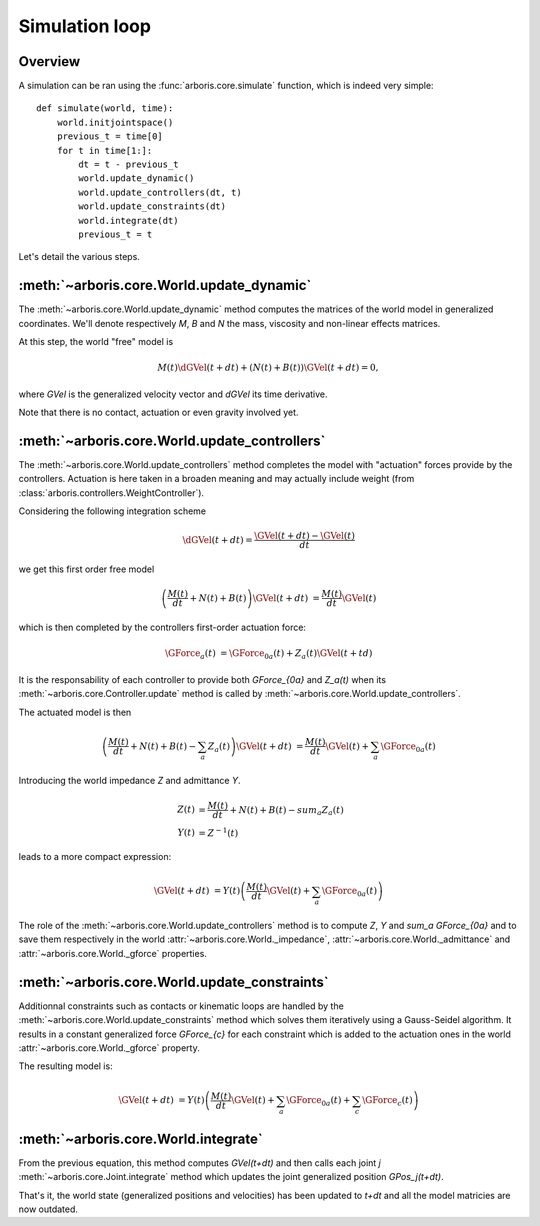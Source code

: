 ===============
Simulation loop
===============

Overview
========

A simulation can be ran using the :func:`arboris.core.simulate` function, 
which is indeed very simple::

    def simulate(world, time):
        world.initjointspace()
        previous_t = time[0]
        for t in time[1:]:
            dt = t - previous_t
            world.update_dynamic()
            world.update_controllers(dt, t)
            world.update_constraints(dt)
            world.integrate(dt)
            previous_t = t    

Let's detail the various steps.


:meth:`~arboris.core.World.update_dynamic`
==========================================

The :meth:`~arboris.core.World.update_dynamic` method computes the 
matrices of the world model in generalized coordinates. We'll denote
respectively `M`, `B` and `N` the mass, viscosity and non-linear effects 
matrices.

At this step, the world "free" model is 

.. math::
    M(t) \dGVel(t+dt) + \left( N(t) + B(t) \right) \GVel(t+dt) = 0,

where `\GVel` is the generalized velocity vector and `\dGVel` its time 
derivative.

Note that there is no contact, actuation or even gravity involved yet. 


:meth:`~arboris.core.World.update_controllers`
==============================================

The :meth:`~arboris.core.World.update_controllers` method completes the 
model with "actuation" forces provide by the controllers. Actuation is 
here taken in a broaden meaning and may actually include weight (from 
:class:`arboris.controllers.WeightController`).

Considering the following integration scheme
        
.. math::
    \dGVel(t+dt) = \frac{\GVel(t+dt) - \GVel(t)}{dt}
        
we get this first order free model
        
.. math::
    \left( \frac{M(t)}{dt}+N(t)+B(t) \right) \GVel(t+dt) &= 
    \frac{M(t)}{dt} \GVel(t)

which is then completed by the controllers first-order actuation force:

.. math::
    \GForce_a(t) &= \GForce_{0a}(t) + Z_a(t) \GVel(t+td)

It is the responsability of each controller to provide both `\GForce_{0a}` and
`Z_a(t)` when its :meth:`~arboris.core.Controller.update` method is called by
:meth:`~arboris.core.World.update_controllers`.

The actuated model is then

.. math::
    \left( \frac{M(t)}{dt}+N(t)+B(t) - \sum_a Z_a(t) \right) 
    \GVel(t+dt) &= 
    \frac{M(t)}{dt} \GVel(t) + \sum_a \GForce_{0a}(t)

Introducing the world impedance `Z` and admittance `Y`.

.. math::
    Z(t) &= \frac{M(t)}{dt}+N(t)+B(t)- sum_a Z_a(t) \\
    Y(t) &= Z^{-1}(t)

leads to a more compact expression:

.. math::
    \GVel(t+dt) 
    &= Y(t) \left( \frac{M(t)}{dt} \GVel(t) + \sum_a \GForce_{0a}(t) \right)

The role of the :meth:`~arboris.core.World.update_controllers` method
is to compute `Z`, `Y` and `\sum_a \GForce_{0a}` and to save them 
respectively in the world :attr:`~arboris.core.World._impedance`, 
:attr:`~arboris.core.World._admittance` and 
:attr:`~arboris.core.World._gforce` properties.


:meth:`~arboris.core.World.update_constraints`
==============================================

Additionnal constraints such as contacts or kinematic loops are handled by 
the :meth:`~arboris.core.World.update_constraints` method which solves 
them iteratively using a Gauss-Seidel algorithm. It results in a constant 
generalized force `\GForce_{c}` for each constraint which is added to 
the actuation ones in the world :attr:`~arboris.core.World._gforce` property.

The resulting model is:

.. math::
    \GVel(t+dt) &= Y(t) 
    \left( 
        \frac{M(t)}{dt} \GVel(t) 
        + \sum_a \GForce_{0a}(t) 
        + \sum_c \GForce_{c}(t)
    \right)


:meth:`~arboris.core.World.integrate`
=====================================

From the previous equation, this method computes `\GVel(t+dt)` and then 
calls each joint `j` :meth:`~arboris.core.Joint.integrate` method which 
updates the joint generalized position `\GPos_j(t+dt)`.

That's it, the world state (generalized positions and velocities) has 
been updated to `t+dt` and all the model matricies are now outdated.

